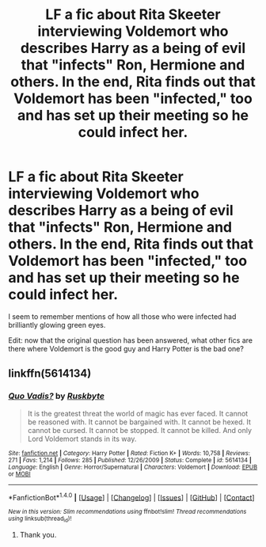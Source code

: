 #+TITLE: LF a fic about Rita Skeeter interviewing Voldemort who describes Harry as a being of evil that "infects" Ron, Hermione and others. In the end, Rita finds out that Voldemort has been "infected," too and has set up their meeting so he could infect her.

* LF a fic about Rita Skeeter interviewing Voldemort who describes Harry as a being of evil that "infects" Ron, Hermione and others. In the end, Rita finds out that Voldemort has been "infected," too and has set up their meeting so he could infect her.
:PROPERTIES:
:Author: Termsndconditions
:Score: 9
:DateUnix: 1517907541.0
:DateShort: 2018-Feb-06
:FlairText: Request
:END:
I seem to remember mentions of how all those who were infected had brilliantly glowing green eyes.

Edit: now that the original question has been answered, what other fics are there where Voldemort is the good guy and Harry Potter is the bad one?


** linkffn(5614134)
:PROPERTIES:
:Author: sicarius0218
:Score: 4
:DateUnix: 1517910377.0
:DateShort: 2018-Feb-06
:END:

*** [[http://www.fanfiction.net/s/5614134/1/][*/Quo Vadis?/*]] by [[https://www.fanfiction.net/u/226550/Ruskbyte][/Ruskbyte/]]

#+begin_quote
  It is the greatest threat the world of magic has ever faced. It cannot be reasoned with. It cannot be bargained with. It cannot be hexed. It cannot be cursed. It cannot be stopped. It cannot be killed. And only Lord Voldemort stands in its way.
#+end_quote

^{/Site/: [[http://www.fanfiction.net/][fanfiction.net]] *|* /Category/: Harry Potter *|* /Rated/: Fiction K+ *|* /Words/: 10,758 *|* /Reviews/: 271 *|* /Favs/: 1,214 *|* /Follows/: 285 *|* /Published/: 12/26/2009 *|* /Status/: Complete *|* /id/: 5614134 *|* /Language/: English *|* /Genre/: Horror/Supernatural *|* /Characters/: Voldemort *|* /Download/: [[http://www.ff2ebook.com/old/ffn-bot/index.php?id=5614134&source=ff&filetype=epub][EPUB]] or [[http://www.ff2ebook.com/old/ffn-bot/index.php?id=5614134&source=ff&filetype=mobi][MOBI]]}

--------------

*FanfictionBot*^{1.4.0} *|* [[[https://github.com/tusing/reddit-ffn-bot/wiki/Usage][Usage]]] | [[[https://github.com/tusing/reddit-ffn-bot/wiki/Changelog][Changelog]]] | [[[https://github.com/tusing/reddit-ffn-bot/issues/][Issues]]] | [[[https://github.com/tusing/reddit-ffn-bot/][GitHub]]] | [[[https://www.reddit.com/message/compose?to=tusing][Contact]]]

^{/New in this version: Slim recommendations using/ ffnbot!slim! /Thread recommendations using/ linksub(thread_id)!}
:PROPERTIES:
:Author: FanfictionBot
:Score: 3
:DateUnix: 1517910411.0
:DateShort: 2018-Feb-06
:END:

**** Thank you.
:PROPERTIES:
:Author: Termsndconditions
:Score: 1
:DateUnix: 1517911496.0
:DateShort: 2018-Feb-06
:END:
